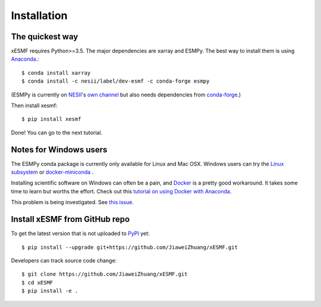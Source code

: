 .. _installation-label:

Installation
============

The quickest way
----------------

xESMF requires Python>=3.5. The major dependencies are xarray and ESMPy.
The best way to install them is using Anaconda_.::

    $ conda install xarray
    $ conda install -c nesii/label/dev-esmf -c conda-forge esmpy

(ESMPy is currently on NESII_'s `own channel <https://anaconda.org/NESII/esmpy>`_
but also needs dependencies from `conda-forge <https://conda-forge.org>`_.)

Then install xesmf::

    $ pip install xesmf

Done! You can go to the next tutorial.

Notes for Windows users
-----------------------

The ESMPy conda package is currently only available for Linux and Mac OSX.
Windows users can try the
`Linux subsystem <https://docs.microsoft.com/en-us/windows/wsl/about>`_
or `docker-miniconda <https://hub.docker.com/r/continuumio/miniconda3/>`_ .

Installing scientific software on Windows can often be a pain, and
`Docker <https://www.docker.com>`_ is a pretty good workaround.
It takes some time to learn but worths the effort.
Check out this `tutorial on using Docker with Anaconda
<https://towardsdatascience.com/
how-docker-can-help-you-become-a-more-effective-data-scientist-7fc048ef91d5>`_.

This problem is being investigated.
See `this issue <https://github.com/conda-forge/esmpy-feedstock/issues/8>`_.

Install xESMF from GitHub repo
------------------------------

To get the latest version that is not uploaded to PyPI_ yet::

    $ pip install --upgrade git+https://github.com/JiaweiZhuang/xESMF.git

Developers can track source code change::

    $ git clone https://github.com/JiaweiZhuang/xESMF.git
    $ cd xESMF
    $ pip install -e .

.. _xarray: http://xarray.pydata.org
.. _ESMPy: https://www.earthsystemcog.org/projects/esmpy/
.. _Anaconda: https://www.continuum.io/downloads
.. _PyPI: https://pypi.python.org/pypi
.. _NESII: https://www.esrl.noaa.gov/gsd/nesii/
